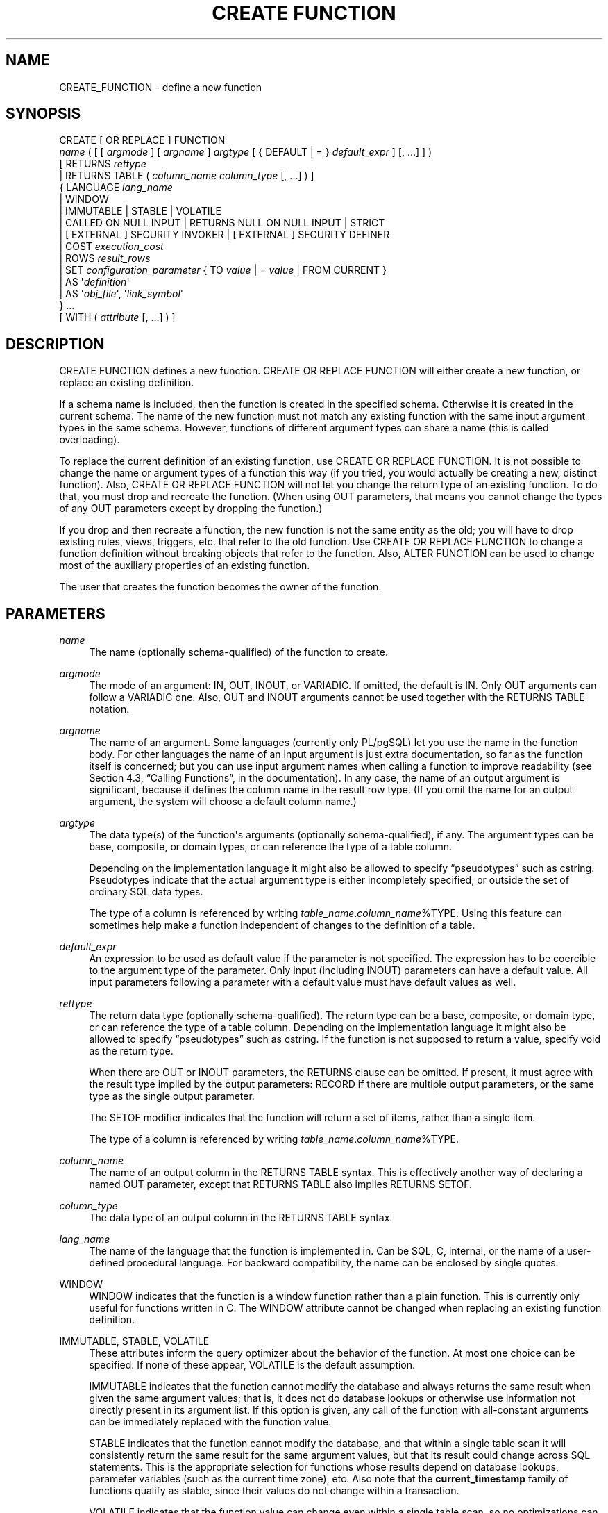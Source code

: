'\" t
.\"     Title: CREATE FUNCTION
.\"    Author: The PostgreSQL Global Development Group
.\" Generator: DocBook XSL Stylesheets v1.75.1 <http://docbook.sf.net/>
.\"      Date: 2009-12-01
.\"    Manual: PostgreSQL snapshot Documentation
.\"    Source: PostgreSQL snapshot
.\"  Language: English
.\"
.TH "CREATE FUNCTION" "7" "2009-12-01" "PostgreSQL snapshot" "PostgreSQL snapshot Documentation"
.\" -----------------------------------------------------------------
.\" * set default formatting
.\" -----------------------------------------------------------------
.\" disable hyphenation
.nh
.\" disable justification (adjust text to left margin only)
.ad l
.\" -----------------------------------------------------------------
.\" * MAIN CONTENT STARTS HERE *
.\" -----------------------------------------------------------------
.SH "NAME"
CREATE_FUNCTION \- define a new function
.\" CREATE FUNCTION
.SH "SYNOPSIS"
.sp
.nf
CREATE [ OR REPLACE ] FUNCTION
    \fIname\fR ( [ [ \fIargmode\fR ] [ \fIargname\fR ] \fIargtype\fR [ { DEFAULT | = } \fIdefault_expr\fR ] [, \&.\&.\&.] ] )
    [ RETURNS \fIrettype\fR
      | RETURNS TABLE ( \fIcolumn_name\fR \fIcolumn_type\fR [, \&.\&.\&.] ) ]
  { LANGUAGE \fIlang_name\fR
    | WINDOW
    | IMMUTABLE | STABLE | VOLATILE
    | CALLED ON NULL INPUT | RETURNS NULL ON NULL INPUT | STRICT
    | [ EXTERNAL ] SECURITY INVOKER | [ EXTERNAL ] SECURITY DEFINER
    | COST \fIexecution_cost\fR
    | ROWS \fIresult_rows\fR
    | SET \fIconfiguration_parameter\fR { TO \fIvalue\fR | = \fIvalue\fR | FROM CURRENT }
    | AS \(aq\fIdefinition\fR\(aq
    | AS \(aq\fIobj_file\fR\(aq, \(aq\fIlink_symbol\fR\(aq
  } \&.\&.\&.
    [ WITH ( \fIattribute\fR [, \&.\&.\&.] ) ]
.fi
.SH "DESCRIPTION"
.PP
CREATE FUNCTION
defines a new function\&.
CREATE OR REPLACE FUNCTION
will either create a new function, or replace an existing definition\&.
.PP
If a schema name is included, then the function is created in the specified schema\&. Otherwise it is created in the current schema\&. The name of the new function must not match any existing function with the same input argument types in the same schema\&. However, functions of different argument types can share a name (this is called
overloading)\&.
.PP
To replace the current definition of an existing function, use
CREATE OR REPLACE FUNCTION\&. It is not possible to change the name or argument types of a function this way (if you tried, you would actually be creating a new, distinct function)\&. Also,
CREATE OR REPLACE FUNCTION
will not let you change the return type of an existing function\&. To do that, you must drop and recreate the function\&. (When using
OUT
parameters, that means you cannot change the types of any
OUT
parameters except by dropping the function\&.)
.PP
If you drop and then recreate a function, the new function is not the same entity as the old; you will have to drop existing rules, views, triggers, etc\&. that refer to the old function\&. Use
CREATE OR REPLACE FUNCTION
to change a function definition without breaking objects that refer to the function\&. Also,
ALTER FUNCTION
can be used to change most of the auxiliary properties of an existing function\&.
.PP
The user that creates the function becomes the owner of the function\&.
.SH "PARAMETERS"
.PP
\fIname\fR
.RS 4
The name (optionally schema\-qualified) of the function to create\&.
.RE
.PP
\fIargmode\fR
.RS 4
The mode of an argument:
IN,
OUT,
INOUT, or
VARIADIC\&. If omitted, the default is
IN\&. Only
OUT
arguments can follow a
VARIADIC
one\&. Also,
OUT
and
INOUT
arguments cannot be used together with the
RETURNS TABLE
notation\&.
.RE
.PP
\fIargname\fR
.RS 4
The name of an argument\&. Some languages (currently only PL/pgSQL) let you use the name in the function body\&. For other languages the name of an input argument is just extra documentation, so far as the function itself is concerned; but you can use input argument names when calling a function to improve readability (see
Section 4.3, \(lqCalling Functions\(rq, in the documentation)\&. In any case, the name of an output argument is significant, because it defines the column name in the result row type\&. (If you omit the name for an output argument, the system will choose a default column name\&.)
.RE
.PP
\fIargtype\fR
.RS 4
The data type(s) of the function\(aqs arguments (optionally schema\-qualified), if any\&. The argument types can be base, composite, or domain types, or can reference the type of a table column\&.
.sp
Depending on the implementation language it might also be allowed to specify
\(lqpseudotypes\(rq
such as
cstring\&. Pseudotypes indicate that the actual argument type is either incompletely specified, or outside the set of ordinary SQL data types\&.
.sp
The type of a column is referenced by writing
\fItable_name\fR\&.\fIcolumn_name\fR%TYPE\&. Using this feature can sometimes help make a function independent of changes to the definition of a table\&.
.RE
.PP
\fIdefault_expr\fR
.RS 4
An expression to be used as default value if the parameter is not specified\&. The expression has to be coercible to the argument type of the parameter\&. Only input (including
INOUT) parameters can have a default value\&. All input parameters following a parameter with a default value must have default values as well\&.
.RE
.PP
\fIrettype\fR
.RS 4
The return data type (optionally schema\-qualified)\&. The return type can be a base, composite, or domain type, or can reference the type of a table column\&. Depending on the implementation language it might also be allowed to specify
\(lqpseudotypes\(rq
such as
cstring\&. If the function is not supposed to return a value, specify
void
as the return type\&.
.sp
When there are
OUT
or
INOUT
parameters, the
RETURNS
clause can be omitted\&. If present, it must agree with the result type implied by the output parameters:
RECORD
if there are multiple output parameters, or the same type as the single output parameter\&.
.sp
The
SETOF
modifier indicates that the function will return a set of items, rather than a single item\&.
.sp
The type of a column is referenced by writing
\fItable_name\fR\&.\fIcolumn_name\fR%TYPE\&.
.RE
.PP
\fIcolumn_name\fR
.RS 4
The name of an output column in the
RETURNS TABLE
syntax\&. This is effectively another way of declaring a named
OUT
parameter, except that
RETURNS TABLE
also implies
RETURNS SETOF\&.
.RE
.PP
\fIcolumn_type\fR
.RS 4
The data type of an output column in the
RETURNS TABLE
syntax\&.
.RE
.PP
\fIlang_name\fR
.RS 4
The name of the language that the function is implemented in\&. Can be
SQL,
C,
internal, or the name of a user\-defined procedural language\&. For backward compatibility, the name can be enclosed by single quotes\&.
.RE
.PP
WINDOW
.RS 4
WINDOW
indicates that the function is a
window function
rather than a plain function\&. This is currently only useful for functions written in C\&. The
WINDOW
attribute cannot be changed when replacing an existing function definition\&.
.RE
.PP
IMMUTABLE, STABLE, VOLATILE
.RS 4
These attributes inform the query optimizer about the behavior of the function\&. At most one choice can be specified\&. If none of these appear,
VOLATILE
is the default assumption\&.
.sp
IMMUTABLE
indicates that the function cannot modify the database and always returns the same result when given the same argument values; that is, it does not do database lookups or otherwise use information not directly present in its argument list\&. If this option is given, any call of the function with all\-constant arguments can be immediately replaced with the function value\&.
.sp
STABLE
indicates that the function cannot modify the database, and that within a single table scan it will consistently return the same result for the same argument values, but that its result could change across SQL statements\&. This is the appropriate selection for functions whose results depend on database lookups, parameter variables (such as the current time zone), etc\&. Also note that the
\fBcurrent_timestamp\fR
family of functions qualify as stable, since their values do not change within a transaction\&.
.sp
VOLATILE
indicates that the function value can change even within a single table scan, so no optimizations can be made\&. Relatively few database functions are volatile in this sense; some examples are
random(),
currval(),
timeofday()\&. But note that any function that has side\-effects must be classified volatile, even if its result is quite predictable, to prevent calls from being optimized away; an example is
setval()\&.
.sp
For additional details see
Section 34.6, \(lqFunction Volatility Categories\(rq, in the documentation\&.
.RE
.PP
CALLED ON NULL INPUT, RETURNS NULL ON NULL INPUT, STRICT
.RS 4
CALLED ON NULL INPUT
(the default) indicates that the function will be called normally when some of its arguments are null\&. It is then the function author\(aqs responsibility to check for null values if necessary and respond appropriately\&.
.sp
RETURNS NULL ON NULL INPUT
or
STRICT
indicates that the function always returns null whenever any of its arguments are null\&. If this parameter is specified, the function is not executed when there are null arguments; instead a null result is assumed automatically\&.
.RE
.PP
[EXTERNAL] SECURITY INVOKER, [EXTERNAL] SECURITY DEFINER
.RS 4
SECURITY INVOKER
indicates that the function is to be executed with the privileges of the user that calls it\&. That is the default\&.
SECURITY DEFINER
specifies that the function is to be executed with the privileges of the user that created it\&.
.sp
The key word
EXTERNAL
is allowed for SQL conformance, but it is optional since, unlike in SQL, this feature applies to all functions not only external ones\&.
.RE
.PP
\fIexecution_cost\fR
.RS 4
A positive number giving the estimated execution cost for the function, in units of
cpu_operator_cost\&. If the function returns a set, this is the cost per returned row\&. If the cost is not specified, 1 unit is assumed for C\-language and internal functions, and 100 units for functions in all other languages\&. Larger values cause the planner to try to avoid evaluating the function more often than necessary\&.
.RE
.PP
\fIresult_rows\fR
.RS 4
A positive number giving the estimated number of rows that the planner should expect the function to return\&. This is only allowed when the function is declared to return a set\&. The default assumption is 1000 rows\&.
.RE
.PP
\fIconfiguration_parameter\fR, \fIvalue\fR
.RS 4
The
SET
clause causes the specified configuration parameter to be set to the specified value when the function is entered, and then restored to its prior value when the function exits\&.
SET FROM CURRENT
saves the session\(aqs current value of the parameter as the value to be applied when the function is entered\&.
.sp
See
SET
and
Chapter 18, Server Configuration, in the documentation
for more information about allowed parameter names and values\&.
.RE
.PP
\fIdefinition\fR
.RS 4
A string constant defining the function; the meaning depends on the language\&. It can be an internal function name, the path to an object file, an SQL command, or text in a procedural language\&.
.RE
.PP
\fIobj_file\fR, \fIlink_symbol\fR
.RS 4
This form of the
AS
clause is used for dynamically loadable C language functions when the function name in the C language source code is not the same as the name of the SQL function\&. The string
\fIobj_file\fR
is the name of the file containing the dynamically loadable object, and
\fIlink_symbol\fR
is the function\(aqs link symbol, that is, the name of the function in the C language source code\&. If the link symbol is omitted, it is assumed to be the same as the name of the SQL function being defined\&.
.RE
.PP
\fIattribute\fR
.RS 4
The historical way to specify optional pieces of information about the function\&. The following attributes can appear here:
.PP
isStrict
.RS 4
Equivalent to
STRICT
or
RETURNS NULL ON NULL INPUT\&.
.RE
.PP
isCachable
.RS 4
isCachable
is an obsolete equivalent of
IMMUTABLE; it\(aqs still accepted for backwards\-compatibility reasons\&.
.RE
.sp
Attribute names are not case\-sensitive\&.
.RE
.SH "NOTES"
.PP
Refer to
Section 34.3, \(lqUser-Defined Functions\(rq, in the documentation
for further information on writing functions\&.
.PP
The full
SQL
type syntax is allowed for input arguments and return value\&. However, some details of the type specification (e\&.g\&., the precision field for type
numeric) are the responsibility of the underlying function implementation and are silently swallowed (i\&.e\&., not recognized or enforced) by the
CREATE FUNCTION
command\&.
.PP
PostgreSQL
allows function
overloading; that is, the same name can be used for several different functions so long as they have distinct input argument types\&. However, the C names of all functions must be different, so you must give overloaded C functions different C names (for example, use the argument types as part of the C names)\&.
.PP
Two functions are considered the same if they have the same names and
\fIinput\fR
argument types, ignoring any
OUT
parameters\&. Thus for example these declarations conflict:
.sp
.if n \{\
.RS 4
.\}
.nf
CREATE FUNCTION foo(int) \&.\&.\&.
CREATE FUNCTION foo(int, out text) \&.\&.\&.
.fi
.if n \{\
.RE
.\}
.PP
Functions that have different argument type lists will not be considered to conflict at creation time, but if defaults are provided they might conflict in use\&. For example, consider
.sp
.if n \{\
.RS 4
.\}
.nf
CREATE FUNCTION foo(int) \&.\&.\&.
CREATE FUNCTION foo(int, int default 42) \&.\&.\&.
.fi
.if n \{\
.RE
.\}
.sp
A call
foo(10)
will fail due to the ambiguity about which function should be called\&.
.PP
When repeated
CREATE FUNCTION
calls refer to the same object file, the file is only loaded once per session\&. To unload and reload the file (perhaps during development), start a new session\&.
.PP
Use
DROP FUNCTION
to remove user\-defined functions\&.
.PP
It is often helpful to use dollar quoting (see
Section 4.1.2.4, \(lqDollar-Quoted String Constants\(rq, in the documentation) to write the function definition string, rather than the normal single quote syntax\&. Without dollar quoting, any single quotes or backslashes in the function definition must be escaped by doubling them\&.
.PP
If a
SET
clause is attached to a function, then the effects of a
SET LOCAL
command executed inside the function for the same variable are restricted to the function: the configuration parameter\(aqs prior value is still restored at function exit\&. However, an ordinary
SET
command (without
LOCAL) overrides the
SET
clause, much as it would do for a previous
SET LOCAL
command: the effects of such a command will persist after function exit, unless the current transaction is rolled back\&.
.PP
To be able to define a function, the user must have the
USAGE
privilege on the language\&.
.PP
When
CREATE OR REPLACE FUNCTION
is used to replace an existing function, the ownership and permissions of the function do not change\&. All other function properties are assigned the values specified or implied in the command\&. You must own the function to replace it (this includes being a member of the owning role)\&.
.PP
When replacing an existing function with
CREATE OR REPLACE FUNCTION, there are restrictions on changing parameter names\&. You cannot change the name already assigned to any input parameter (although you can add names to parameters that had none before)\&. If there is more than one output parameter, you cannot change the names of the output parameters, because that would change the column names of the anonymous composite type that describes the function\(aqs result\&. These restrictions are made to ensure that existing calls of the function do not stop working when it is replaced\&.
.SH "EXAMPLES"
.PP
Here are some trivial examples to help you get started\&. For more information and examples, see
Section 34.3, \(lqUser-Defined Functions\(rq, in the documentation\&.
.sp
.if n \{\
.RS 4
.\}
.nf
CREATE FUNCTION add(integer, integer) RETURNS integer
    AS \(aqselect $1 + $2;\(aq
    LANGUAGE SQL
    IMMUTABLE
    RETURNS NULL ON NULL INPUT;
.fi
.if n \{\
.RE
.\}
.PP
Increment an integer, making use of an argument name, in
PL/pgSQL:
.sp
.if n \{\
.RS 4
.\}
.nf
CREATE OR REPLACE FUNCTION increment(i integer) RETURNS integer AS $$
        BEGIN
                RETURN i + 1;
        END;
$$ LANGUAGE plpgsql;
.fi
.if n \{\
.RE
.\}
.PP
Return a record containing multiple output parameters:
.sp
.if n \{\
.RS 4
.\}
.nf
CREATE FUNCTION dup(in int, out f1 int, out f2 text)
    AS $$ SELECT $1, CAST($1 AS text) || \(aq is text\(aq $$
    LANGUAGE SQL;

SELECT * FROM dup(42);
.fi
.if n \{\
.RE
.\}
.sp
You can do the same thing more verbosely with an explicitly named composite type:
.sp
.if n \{\
.RS 4
.\}
.nf
CREATE TYPE dup_result AS (f1 int, f2 text);

CREATE FUNCTION dup(int) RETURNS dup_result
    AS $$ SELECT $1, CAST($1 AS text) || \(aq is text\(aq $$
    LANGUAGE SQL;

SELECT * FROM dup(42);
.fi
.if n \{\
.RE
.\}
.sp
Another way to return multiple columns is to use a
TABLE
function:
.sp
.if n \{\
.RS 4
.\}
.nf
CREATE FUNCTION dup(int) RETURNS TABLE(f1 int, f2 text)
    AS $$ SELECT $1, CAST($1 AS text) || \(aq is text\(aq $$
    LANGUAGE SQL;

SELECT * FROM dup(42);
.fi
.if n \{\
.RE
.\}
.sp
However, a
TABLE
function is different from the preceding examples, because it actually returns a
\fIset\fR
of records, not just one record\&.
.SH "WRITING SECURITY DEFINER FUNCTIONS SAFELY"
.PP
Because a
SECURITY DEFINER
function is executed with the privileges of the user that created it, care is needed to ensure that the function cannot be misused\&. For security,
search_path
should be set to exclude any schemas writable by untrusted users\&. This prevents malicious users from creating objects that mask objects used by the function\&. Particularly important in this regard is the temporary\-table schema, which is searched first by default, and is normally writable by anyone\&. A secure arrangement can be had by forcing the temporary schema to be searched last\&. To do this, write
pg_temp
as the last entry in
\fIsearch_path\fR\&. This function illustrates safe usage:
.sp
.if n \{\
.RS 4
.\}
.nf
CREATE FUNCTION check_password(uname TEXT, pass TEXT)
RETURNS BOOLEAN AS $$
DECLARE passed BOOLEAN;
BEGIN
        SELECT  (pwd = $2) INTO passed
        FROM    pwds
        WHERE   username = $1;

        RETURN passed;
END;
$$  LANGUAGE plpgsql
    SECURITY DEFINER
    \-\- Set a secure search_path: trusted schema(s), then \(aqpg_temp\(aq\&.
    SET search_path = admin, pg_temp;
.fi
.if n \{\
.RE
.\}
.PP
Before
PostgreSQL
version 8\&.3, the
SET
option was not available, and so older functions may contain rather complicated logic to save, set, and restore
\fIsearch_path\fR\&. The
SET
option is far easier to use for this purpose\&.
.PP
Another point to keep in mind is that by default, execute privilege is granted to
PUBLIC
for newly created functions (see
GRANT
for more information)\&. Frequently you will wish to restrict use of a security definer function to only some users\&. To do that, you must revoke the default
PUBLIC
privileges and then grant execute privilege selectively\&. To avoid having a window where the new function is accessible to all, create it and set the privileges within a single transaction\&. For example:
.sp
.if n \{\
.RS 4
.\}
.nf
BEGIN;
CREATE FUNCTION check_password(uname TEXT, pass TEXT) \&.\&.\&. SECURITY DEFINER;
REVOKE ALL ON FUNCTION check_password(uname TEXT, pass TEXT) FROM PUBLIC;
GRANT EXECUTE ON FUNCTION check_password(uname TEXT, pass TEXT) TO admins;
COMMIT;
.fi
.if n \{\
.RE
.\}
.SH "COMPATIBILITY"
.PP
A
CREATE FUNCTION
command is defined in SQL:1999 and later\&. The
PostgreSQL
version is similar but not fully compatible\&. The attributes are not portable, neither are the different available languages\&.
.PP
For compatibility with some other database systems,
\fIargmode\fR
can be written either before or after
\fIargname\fR\&. But only the first way is standard\-compliant\&.
.PP
The SQL standard does not specify parameter defaults\&. The syntax with the
DEFAULT
key word is from Oracle, and it is somewhat in the spirit of the standard: SQL/PSM uses it for variable default values\&. The syntax with
=
is used in T\-SQL and Firebird\&.
.SH "SEE ALSO"
ALTER FUNCTION, DROP FUNCTION, GRANT, LOAD, REVOKE, createlang
